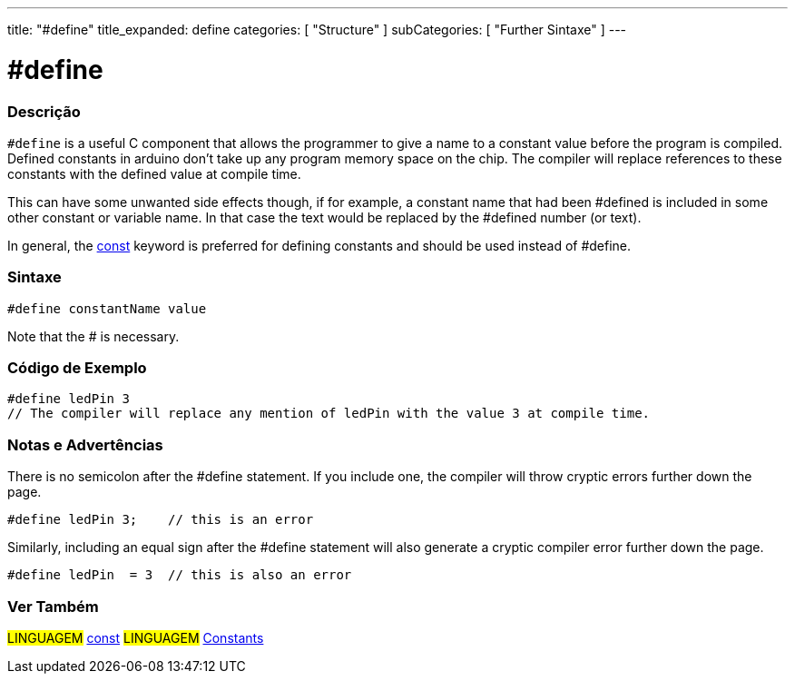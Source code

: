 ---
title: "#define"
title_expanded: define
categories: [ "Structure" ]
subCategories: [ "Further Sintaxe" ]
---





= #define


// OVERVIEW SECTION STARTS
[#overview]
--

[float]
=== Descrição
`#define` is a useful C component that allows the programmer to give a name to a constant value before the program is compiled. Defined constants in arduino don't take up any program memory space on the chip. The compiler will replace references to these constants with the defined value at compile time.
[%hardbreaks]

This can have some unwanted side effects though, if for example, a constant name that had been #defined is included in some other constant or variable name. In that case the text would be replaced by the #defined number (or text).
[%hardbreaks]

In general, the link:../../../variables/variable-scope\--qualifiers/const[const] keyword is preferred for defining constants and should be used instead of #define.
[%hardbreaks]

[float]
=== Sintaxe
[source,arduino]
----
#define constantName value
----
Note that the # is necessary.
[%hardbreaks]

--
// OVERVIEW SECTION ENDS




// HOW TO USE SECTION STARTS
[#howtouse]
--

[float]
=== Código de Exemplo

[source,arduino]
----
#define ledPin 3
// The compiler will replace any mention of ledPin with the value 3 at compile time.
----
[%hardbreaks]

[float]
=== Notas e Advertências
There is no semicolon after the #define statement. If you include one, the compiler will throw cryptic errors further down the page.

[source,arduino]
----
#define ledPin 3;    // this is an error
----

Similarly, including an equal sign after the #define statement will also generate a cryptic compiler error further down the page.

[source,arduino]
----
#define ledPin  = 3  // this is also an error
----
[%hardbreaks]

--
// HOW TO USE SECTION ENDS




// SEE ALSO SECTION BEGINS
[#see_also]
--

[float]
=== Ver Também

[role="language"]
#LINGUAGEM#	link:../../../variables/variable-scope\--qualifiers/const[const]
#LINGUAGEM#	link:../../../variables/constants/constants[Constants]

--
// SEE ALSO SECTION ENDS
